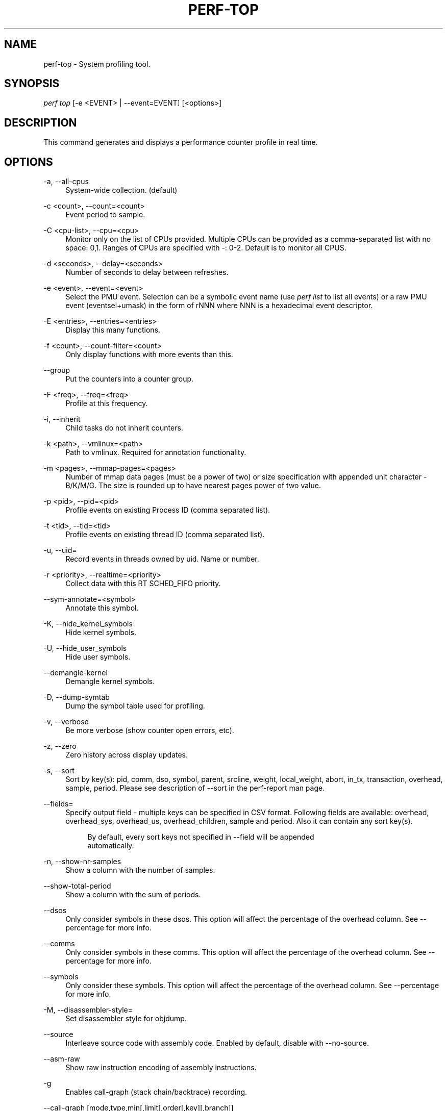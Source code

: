'\" t
.\"     Title: perf-top
.\"    Author: [FIXME: author] [see http://docbook.sf.net/el/author]
.\" Generator: DocBook XSL Stylesheets v1.78.1 <http://docbook.sf.net/>
.\"      Date: 06/13/2017
.\"    Manual: perf Manual
.\"    Source: perf
.\"  Language: English
.\"
.TH "PERF\-TOP" "1" "06/13/2017" "perf" "perf Manual"
.\" -----------------------------------------------------------------
.\" * Define some portability stuff
.\" -----------------------------------------------------------------
.\" ~~~~~~~~~~~~~~~~~~~~~~~~~~~~~~~~~~~~~~~~~~~~~~~~~~~~~~~~~~~~~~~~~
.\" http://bugs.debian.org/507673
.\" http://lists.gnu.org/archive/html/groff/2009-02/msg00013.html
.\" ~~~~~~~~~~~~~~~~~~~~~~~~~~~~~~~~~~~~~~~~~~~~~~~~~~~~~~~~~~~~~~~~~
.ie \n(.g .ds Aq \(aq
.el       .ds Aq '
.\" -----------------------------------------------------------------
.\" * set default formatting
.\" -----------------------------------------------------------------
.\" disable hyphenation
.nh
.\" disable justification (adjust text to left margin only)
.ad l
.\" -----------------------------------------------------------------
.\" * MAIN CONTENT STARTS HERE *
.\" -----------------------------------------------------------------
.SH "NAME"
perf-top \- System profiling tool\&.
.SH "SYNOPSIS"
.sp
.nf
\fIperf top\fR [\-e <EVENT> | \-\-event=EVENT] [<options>]
.fi
.SH "DESCRIPTION"
.sp
This command generates and displays a performance counter profile in real time\&.
.SH "OPTIONS"
.PP
\-a, \-\-all\-cpus
.RS 4
System\-wide collection\&. (default)
.RE
.PP
\-c <count>, \-\-count=<count>
.RS 4
Event period to sample\&.
.RE
.PP
\-C <cpu\-list>, \-\-cpu=<cpu>
.RS 4
Monitor only on the list of CPUs provided\&. Multiple CPUs can be provided as a comma\-separated list with no space: 0,1\&. Ranges of CPUs are specified with \-: 0\-2\&. Default is to monitor all CPUS\&.
.RE
.PP
\-d <seconds>, \-\-delay=<seconds>
.RS 4
Number of seconds to delay between refreshes\&.
.RE
.PP
\-e <event>, \-\-event=<event>
.RS 4
Select the PMU event\&. Selection can be a symbolic event name (use
\fIperf list\fR
to list all events) or a raw PMU event (eventsel+umask) in the form of rNNN where NNN is a hexadecimal event descriptor\&.
.RE
.PP
\-E <entries>, \-\-entries=<entries>
.RS 4
Display this many functions\&.
.RE
.PP
\-f <count>, \-\-count\-filter=<count>
.RS 4
Only display functions with more events than this\&.
.RE
.PP
\-\-group
.RS 4
Put the counters into a counter group\&.
.RE
.PP
\-F <freq>, \-\-freq=<freq>
.RS 4
Profile at this frequency\&.
.RE
.PP
\-i, \-\-inherit
.RS 4
Child tasks do not inherit counters\&.
.RE
.PP
\-k <path>, \-\-vmlinux=<path>
.RS 4
Path to vmlinux\&. Required for annotation functionality\&.
.RE
.PP
\-m <pages>, \-\-mmap\-pages=<pages>
.RS 4
Number of mmap data pages (must be a power of two) or size specification with appended unit character \- B/K/M/G\&. The size is rounded up to have nearest pages power of two value\&.
.RE
.PP
\-p <pid>, \-\-pid=<pid>
.RS 4
Profile events on existing Process ID (comma separated list)\&.
.RE
.PP
\-t <tid>, \-\-tid=<tid>
.RS 4
Profile events on existing thread ID (comma separated list)\&.
.RE
.PP
\-u, \-\-uid=
.RS 4
Record events in threads owned by uid\&. Name or number\&.
.RE
.PP
\-r <priority>, \-\-realtime=<priority>
.RS 4
Collect data with this RT SCHED_FIFO priority\&.
.RE
.PP
\-\-sym\-annotate=<symbol>
.RS 4
Annotate this symbol\&.
.RE
.PP
\-K, \-\-hide_kernel_symbols
.RS 4
Hide kernel symbols\&.
.RE
.PP
\-U, \-\-hide_user_symbols
.RS 4
Hide user symbols\&.
.RE
.PP
\-\-demangle\-kernel
.RS 4
Demangle kernel symbols\&.
.RE
.PP
\-D, \-\-dump\-symtab
.RS 4
Dump the symbol table used for profiling\&.
.RE
.PP
\-v, \-\-verbose
.RS 4
Be more verbose (show counter open errors, etc)\&.
.RE
.PP
\-z, \-\-zero
.RS 4
Zero history across display updates\&.
.RE
.PP
\-s, \-\-sort
.RS 4
Sort by key(s): pid, comm, dso, symbol, parent, srcline, weight, local_weight, abort, in_tx, transaction, overhead, sample, period\&. Please see description of \-\-sort in the perf\-report man page\&.
.RE
.PP
\-\-fields=
.RS 4
Specify output field \- multiple keys can be specified in CSV format\&. Following fields are available: overhead, overhead_sys, overhead_us, overhead_children, sample and period\&. Also it can contain any sort key(s)\&.
.sp
.if n \{\
.RS 4
.\}
.nf
By default, every sort keys not specified in \-\-field will be appended
automatically\&.
.fi
.if n \{\
.RE
.\}
.RE
.PP
\-n, \-\-show\-nr\-samples
.RS 4
Show a column with the number of samples\&.
.RE
.PP
\-\-show\-total\-period
.RS 4
Show a column with the sum of periods\&.
.RE
.PP
\-\-dsos
.RS 4
Only consider symbols in these dsos\&. This option will affect the percentage of the overhead column\&. See \-\-percentage for more info\&.
.RE
.PP
\-\-comms
.RS 4
Only consider symbols in these comms\&. This option will affect the percentage of the overhead column\&. See \-\-percentage for more info\&.
.RE
.PP
\-\-symbols
.RS 4
Only consider these symbols\&. This option will affect the percentage of the overhead column\&. See \-\-percentage for more info\&.
.RE
.PP
\-M, \-\-disassembler\-style=
.RS 4
Set disassembler style for objdump\&.
.RE
.PP
\-\-source
.RS 4
Interleave source code with assembly code\&. Enabled by default, disable with \-\-no\-source\&.
.RE
.PP
\-\-asm\-raw
.RS 4
Show raw instruction encoding of assembly instructions\&.
.RE
.PP
\-g
.RS 4
Enables call\-graph (stack chain/backtrace) recording\&.
.RE
.PP
\-\-call\-graph [mode,type,min[,limit],order[,key][,branch]]
.RS 4
Setup and enable call\-graph (stack chain/backtrace) recording, implies \-g\&. See
\-\-call\-graph
section in perf\-record and perf\-report man pages for details\&.
.RE
.PP
\-\-children
.RS 4
Accumulate callchain of children to parent entry so that then can show up in the output\&. The output will have a new "Children" column and will be sorted on the data\&. It requires \-g/\-\-call\-graph option enabled\&. See the \(oqoverhead calculation\(cq section for more details\&.
.RE
.PP
\-\-max\-stack
.RS 4
Set the stack depth limit when parsing the callchain, anything beyond the specified depth will be ignored\&. This is a trade\-off between information loss and faster processing especially for workloads that can have a very long callchain stack\&.
.sp
.if n \{\
.RS 4
.\}
.nf
Default: 127
.fi
.if n \{\
.RE
.\}
.RE
.PP
\-\-ignore\-callees=<regex>
.RS 4
Ignore callees of the function(s) matching the given regex\&. This has the effect of collecting the callers of each such function into one place in the call\-graph tree\&.
.RE
.PP
\-\-percent\-limit
.RS 4
Do not show entries which have an overhead under that percent\&. (Default: 0)\&.
.RE
.PP
\-\-percentage
.RS 4
Determine how to display the overhead percentage of filtered entries\&. Filters can be applied by \-\-comms, \-\-dsos and/or \-\-symbols options and Zoom operations on the TUI (thread, dso, etc)\&.
.sp
.if n \{\
.RS 4
.\}
.nf
"relative" means it\*(Aqs relative to filtered entries only so that the
sum of shown entries will be always 100%\&. "absolute" means it retains
the original value before and after the filter is applied\&.
.fi
.if n \{\
.RE
.\}
.RE
.PP
\-w, \-\-column\-widths=<width[,width\&...]>
.RS 4
Force each column width to the provided list, for large terminal readability\&. 0 means no limit (default behavior)\&.
.RE
.PP
\-\-proc\-map\-timeout
.RS 4
When processing pre\-existing threads /proc/XXX/mmap, it may take a long time, because the file may be huge\&. A time out is needed in such cases\&. This option sets the time out limit\&. The default value is 500 ms\&.
.RE
.PP
\-b, \-\-branch\-any
.RS 4
Enable taken branch stack sampling\&. Any type of taken branch may be sampled\&. This is a shortcut for \-\-branch\-filter any\&. See \-\-branch\-filter for more infos\&.
.RE
.PP
\-j, \-\-branch\-filter
.RS 4
Enable taken branch stack sampling\&. Each sample captures a series of consecutive taken branches\&. The number of branches captured with each sample depends on the underlying hardware, the type of branches of interest, and the executed code\&. It is possible to select the types of branches captured by enabling filters\&. For a full list of modifiers please see the perf record manpage\&.
.sp
.if n \{\
.RS 4
.\}
.nf
The option requires at least one branch type among any, any_call, any_ret, ind_call, cond\&.
The privilege levels may be omitted, in which case, the privilege levels of the associated
event are applied to the branch filter\&. Both kernel (k) and hypervisor (hv) privilege
levels are subject to permissions\&.  When sampling on multiple events, branch stack sampling
is enabled for all the sampling events\&. The sampled branch type is the same for all events\&.
The various filters must be specified as a comma separated list: \-\-branch\-filter any_ret,u,k
Note that this feature may not be available on all processors\&.
.fi
.if n \{\
.RE
.\}
.RE
.PP
\-\-raw\-trace
.RS 4
When displaying traceevent output, do not use print fmt or plugins\&.
.RE
.PP
\-\-hierarchy
.RS 4
Enable hierarchy output\&.
.RE
.SH "INTERACTIVE PROMPTING KEYS"
.PP
[d]
.RS 4
Display refresh delay\&.
.RE
.PP
[e]
.RS 4
Number of entries to display\&.
.RE
.PP
[E]
.RS 4
Event to display when multiple counters are active\&.
.RE
.PP
[f]
.RS 4
Profile display filter (>= hit count)\&.
.RE
.PP
[F]
.RS 4
Annotation display filter (>= % of total)\&.
.RE
.PP
[s]
.RS 4
Annotate symbol\&.
.RE
.PP
[S]
.RS 4
Stop annotation, return to full profile display\&.
.RE
.PP
[z]
.RS 4
Toggle event count zeroing across display updates\&.
.RE
.PP
[qQ]
.RS 4
Quit\&.
.RE
.sp
Pressing any unmapped key displays a menu, and prompts for input\&.
.SH "OVERHEAD CALCULATION"
.sp
The overhead can be shown in two columns as \fIChildren\fR and \fISelf\fR when perf collects callchains\&. The \fIself\fR overhead is simply calculated by adding all period values of the entry \- usually a function (symbol)\&. This is the value that perf shows traditionally and sum of all the \fIself\fR overhead values should be 100%\&.
.sp
The \fIchildren\fR overhead is calculated by adding all period values of the child functions so that it can show the total overhead of the higher level functions even if they don\(cqt directly execute much\&. \fIChildren\fR here means functions that are called from another (parent) function\&.
.sp
It might be confusing that the sum of all the \fIchildren\fR overhead values exceeds 100% since each of them is already an accumulation of \fIself\fR overhead of its child functions\&. But with this enabled, users can find which function has the most overhead even if samples are spread over the children\&.
.sp
Consider the following example; there are three functions like below\&.
.sp
.if n \{\
.RS 4
.\}
.nf

\&.ft C
void foo(void) {
    /* do something */
}

void bar(void) {
    /* do something */
    foo();
}

int main(void) {
    bar()
    return 0;
}
\&.ft

.fi
.if n \{\
.RE
.\}
.sp
In this case \fIfoo\fR is a child of \fIbar\fR, and \fIbar\fR is an immediate child of \fImain\fR so \fIfoo\fR also is a child of \fImain\fR\&. In other words, \fImain\fR is a parent of \fIfoo\fR and \fIbar\fR, and \fIbar\fR is a parent of \fIfoo\fR\&.
.sp
Suppose all samples are recorded in \fIfoo\fR and \fIbar\fR only\&. When it\(cqs recorded with callchains the output will show something like below in the usual (self\-overhead\-only) output of perf report:
.sp
.if n \{\
.RS 4
.\}
.nf

\&.ft C
Overhead  Symbol
\&.\&.\&.\&.\&.\&.\&.\&.  \&.\&.\&.\&.\&.\&.\&.\&.\&.\&.\&.\&.\&.\&.\&.\&.\&.\&.\&.\&.\&.
  60\&.00%  foo
          |
          \-\-\- foo
              bar
              main
              __libc_start_main

  40\&.00%  bar
          |
          \-\-\- bar
              main
              __libc_start_main
\&.ft

.fi
.if n \{\
.RE
.\}
.sp
When the \-\-children option is enabled, the \fIself\fR overhead values of child functions (i\&.e\&. \fIfoo\fR and \fIbar\fR) are added to the parents to calculate the \fIchildren\fR overhead\&. In this case the report could be displayed as:
.sp
.if n \{\
.RS 4
.\}
.nf

\&.ft C
Children      Self  Symbol
\&.\&.\&.\&.\&.\&.\&.\&.  \&.\&.\&.\&.\&.\&.\&.\&.  \&.\&.\&.\&.\&.\&.\&.\&.\&.\&.\&.\&.\&.\&.\&.\&.\&.\&.\&.\&.
 100\&.00%     0\&.00%  __libc_start_main
          |
          \-\-\- __libc_start_main

 100\&.00%     0\&.00%  main
          |
          \-\-\- main
              __libc_start_main

 100\&.00%    40\&.00%  bar
          |
          \-\-\- bar
              main
              __libc_start_main

  60\&.00%    60\&.00%  foo
          |
          \-\-\- foo
              bar
              main
              __libc_start_main
\&.ft

.fi
.if n \{\
.RE
.\}
.sp
In the above output, the \fIself\fR overhead of \fIfoo\fR (60%) was add to the \fIchildren\fR overhead of \fIbar\fR, \fImain\fR and \fI__libc_start_main\fR\&. Likewise, the \fIself\fR overhead of \fIbar\fR (40%) was added to the \fIchildren\fR overhead of \fImain\fR and \fI\e_\e_libc_start_main\fR\&.
.sp
So \fI\e_\e_libc_start_main\fR and \fImain\fR are shown first since they have same (100%) \fIchildren\fR overhead (even though they have zero \fIself\fR overhead) and they are the parents of \fIfoo\fR and \fIbar\fR\&.
.sp
Since v3\&.16 the \fIchildren\fR overhead is shown by default and the output is sorted by its values\&. The \fIchildren\fR overhead is disabled by specifying \-\-no\-children option on the command line or by adding \fIreport\&.children = false\fR or \fItop\&.children = false\fR in the perf config file\&.
.SH "SEE ALSO"
.sp
\fBperf-stat\fR(1), \fBperf-list\fR(1), \fBperf-report\fR(1)

